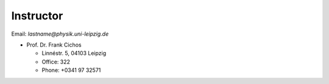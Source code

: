 .. Lecture 1 documentation master file, created by
   sphinx-quickstart on Tue Mar 31 09:23:39 2020.
   You can adapt this file completely to your liking, but it should at least
   contain the root `toctree` directive.

Instructor
==========

Email: *lastname@physik.uni-leipzig.de*

* Prof. Dr. Frank Cichos

  * Linnéstr. 5, 04103 Leipzig 
  * Office: 322
  * Phone: +0341 97 32571


